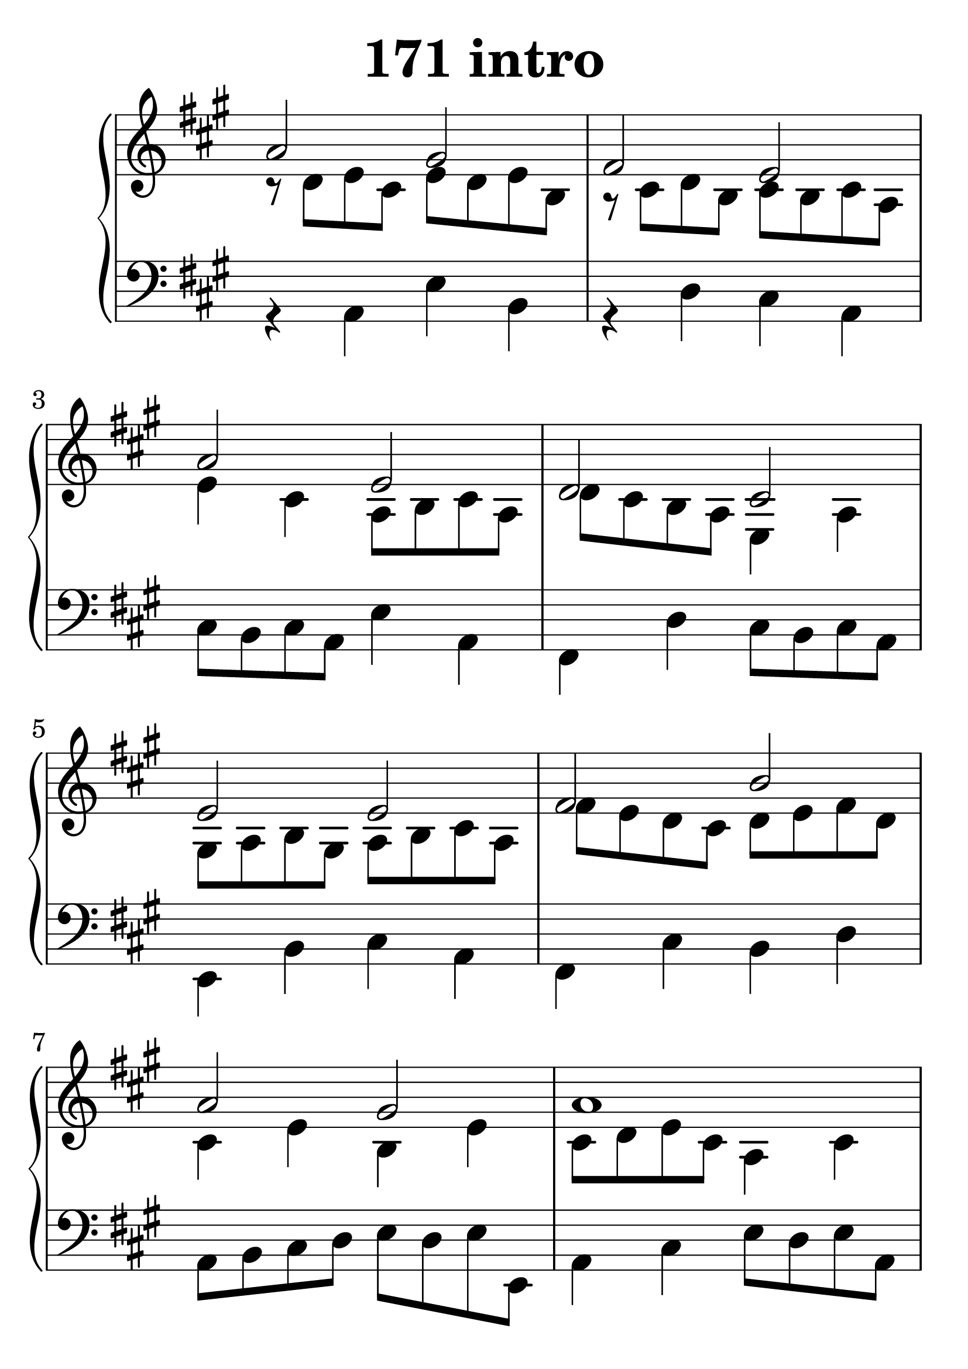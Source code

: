 \header {
  title = "171 intro"
}
\version "2.18.2"

#(set-global-staff-size 37)

global = {
  \key a \major
  \time 4/4
}

rightOne = \relative c' {
  \global
    \autoBeamOff
a'2 gis fis e a e d cis
e e fis b a gis a1
cis2 a a4 b cis2 b a gis4 a b2
a gis fis gis4 a gis2 fis e1

  % Music follows here.
}

rightTwo = \relative c' {
  \global
r8 d e cis e d e b r8 cis d b cis b cis a
e'4 cis a8 b cis a d cis b a e4 a
gis8 a b gis a b cis a fis' e d cis d e fis d
cis4 e b e cis8 d e cis a4 cis fis4 cis e8 d e cis
b8 cis d b e a gis a fis4 d cis8 d e cis b4 cis
e4 gis cis,8 d e cis  b4 e b dis e cis b e dis b gis1
% Music follows here.
  
}

leftOne = \relative c {
  \global


  % Music follows here.
}

 
leftTwo = \relative c, {
  \global
r4 a'4 e'4 b4 r4 d cis a
cis8 b cis a e'4 a, fis4 d' cis8 b cis a
e4 b' cis a fis cis' b4 d a8 b cis d e d e e,
a4 cis e8 d e a, fis8 gis a b cis4 a d b a cis
d8 cis b d a4 cis e8 b cis a gis a b e, cis'4 a b8 cis d e
dis e fis b, e dis e a, e' fis gis a b a b, dis e1
}
 

 
%ketto = \lyricmode {
%\repeat "unfold" 12 { \skip 8 } 
%\set stanza = #"23.7. "
%\once \override LyricText.self-alignment-X = #LEFT "Áldalak téged, Atyám, mennynek és föld" -- nek Is -- te -- ne,,
%\once \override LyricText.self-alignment-X = #LEFT "mert feltártad a kicsinyeknek" or -- szá -- god tit -- ka -- it.
%}


\score {
 

  \new PianoStaff \with {
    instrumentName = ""
  } <<
    \new Staff = "right" \with { 
      midiInstrument = "acoustic grand"
    } << 
      \override Staff.TimeSignature.stencil = ##f
      \new Voice = "rightOne" {
        \override Stem  #'direction = #UP
        \transpose f f {\rightOne  } 
      }
      
     
      \new Voice = "rightTwo" {
        \override Stem  #'direction = #DOWN
        \transpose f f {\rightTwo }
      }
     
    >>

    
    \new Staff = "left" \with {
      midiInstrument = "acoustic grand"
    } { 
      \override Staff.TimeSignature.stencil = ##f
      \clef bass << \transpose f f {\leftOne   } 
                    \\ \transpose f f {\leftTwo  } >> }
    
      %\new Lyrics \with { alignBelowContext = "left" }
      %\lyricsto "rightOne"{ \ketto}
      
  >>
   \layout {
  ragged-right = ##f

  \context {
    \Score
      \override LyricText #'font-size = #+2
  }
} 
  \midi {
    \tempo 4=100
  }
}
%\markup { \fontsize #+3 \column{
%  \line{  \bold "21.7."  "Áldalak téged, Atyám, mennynek és föld | nek Istene, " }
%  \line{ \hspace #30  "mert feltártad a kicsinyeknek | országod titkait."}
%  }
%  }